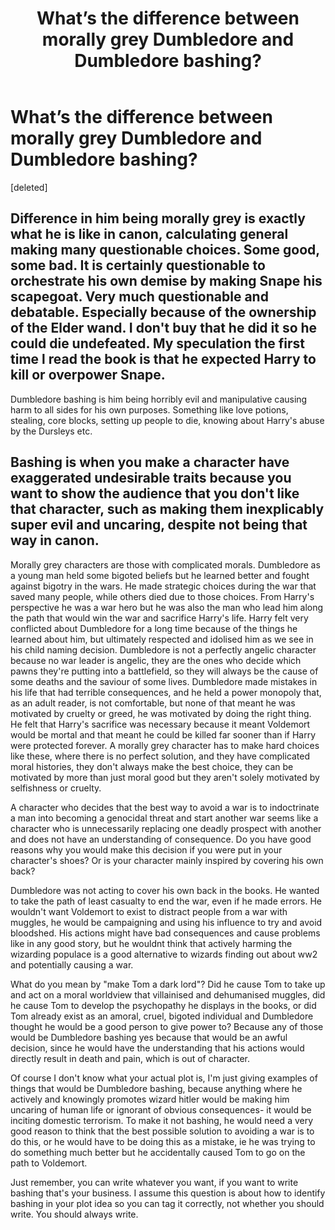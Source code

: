 #+TITLE: What’s the difference between morally grey Dumbledore and Dumbledore bashing?

* What’s the difference between morally grey Dumbledore and Dumbledore bashing?
:PROPERTIES:
:Score: 2
:DateUnix: 1617134832.0
:DateShort: 2021-Mar-31
:FlairText: Discussion
:END:
[deleted]


** Difference in him being morally grey is exactly what he is like in canon, calculating general making many questionable choices. Some good, some bad. It is certainly questionable to orchestrate his own demise by making Snape his scapegoat. Very much questionable and debatable. Especially because of the ownership of the Elder wand. I don't buy that he did it so he could die undefeated. My speculation the first time l read the book is that he expected Harry to kill or overpower Snape.

Dumbledore bashing is him being horribly evil and manipulative causing harm to all sides for his own purposes. Something like love potions, stealing, core blocks, setting up people to die, knowing about Harry's abuse by the Dursleys etc.
:PROPERTIES:
:Score: 2
:DateUnix: 1617137032.0
:DateShort: 2021-Mar-31
:END:


** Bashing is when you make a character have exaggerated undesirable traits because you want to show the audience that you don't like that character, such as making them inexplicably super evil and uncaring, despite not being that way in canon.

Morally grey characters are those with complicated morals. Dumbledore as a young man held some bigoted beliefs but he learned better and fought against bigotry in the wars. He made strategic choices during the war that saved many people, while others died due to those choices. From Harry's perspective he was a war hero but he was also the man who lead him along the path that would win the war and sacrifice Harry's life. Harry felt very conflicted about Dumbledore for a long time because of the things he learned about him, but ultimately respected and idolised him as we see in his child naming decision. Dumbledore is not a perfectly angelic character because no war leader is angelic, they are the ones who decide which pawns they're putting into a battlefield, so they will always be the cause of some deaths and the saviour of some lives. Dumbledore made mistakes in his life that had terrible consequences, and he held a power monopoly that, as an adult reader, is not comfortable, but none of that meant he was motivated by cruelty or greed, he was motivated by doing the right thing. He felt that Harry's sacrifice was necessary because it meant Voldemort would be mortal and that meant he could be killed far sooner than if Harry were protected forever. A morally grey character has to make hard choices like these, where there is no perfect solution, and they have complicated moral histories, they don't always make the best choice, they can be motivated by more than just moral good but they aren't solely motivated by selfishness or cruelty.

A character who decides that the best way to avoid a war is to indoctrinate a man into becoming a genocidal threat and start another war seems like a character who is unnecessarily replacing one deadly prospect with another and does not have an understanding of consequence. Do you have good reasons why you would make this decision if you were put in your character's shoes? Or is your character mainly inspired by covering his own back?

Dumbledore was not acting to cover his own back in the books. He wanted to take the path of least casualty to end the war, even if he made errors. He wouldn't want Voldemort to exist to distract people from a war with muggles, he would be campaigning and using his influence to try and avoid bloodshed. His actions might have bad consequences and cause problems like in any good story, but he wouldnt think that actively harming the wizarding populace is a good alternative to wizards finding out about ww2 and potentially causing a war.

What do you mean by "make Tom a dark lord"? Did he cause Tom to take up and act on a moral worldview that villainised and dehumanised muggles, did he cause Tom to develop the psychopathy he displays in the books, or did Tom already exist as an amoral, cruel, bigoted individual and Dumbledore thought he would be a good person to give power to? Because any of those would be Dumbledore bashing yes because that would be an awful decision, since he would have the understanding that his actions would directly result in death and pain, which is out of character.

Of course I don't know what your actual plot is, I'm just giving examples of things that would be Dumbledore bashing, because anything where he actively and knowingly promotes wizard hitler would be making him uncaring of human life or ignorant of obvious consequences- it would be inciting domestic terrorism. To make it not bashing, he would need a very good reason to think that the best possible solution to avoiding a war is to do this, or he would have to be doing this as a mistake, ie he was trying to do something much better but he accidentally caused Tom to go on the path to Voldemort.

Just remember, you can write whatever you want, if you want to write bashing that's your business. I assume this question is about how to identify bashing in your plot idea so you can tag it correctly, not whether you should write. You should always write.
:PROPERTIES:
:Author: Dalashas
:Score: 2
:DateUnix: 1617138291.0
:DateShort: 2021-Mar-31
:END:
